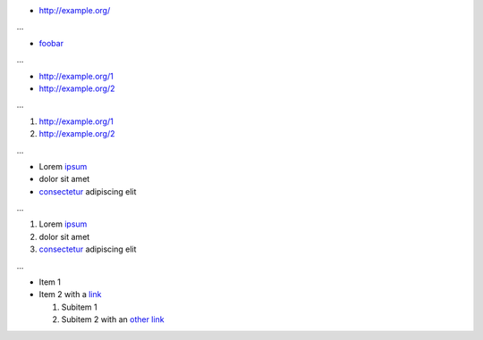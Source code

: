 * http://example.org/

...

* `foobar <http://example.org/>`_

...

* http://example.org/1
* http://example.org/2

...

1. http://example.org/1
2. http://example.org/2

...

* Lorem `ipsum <http://example.org>`__
* dolor sit amet
* `consectetur <http://example.org>`__ adipiscing elit

...

1. Lorem `ipsum <http://example.org>`__
2. dolor sit amet
3. `consectetur <http://example.org>`__ adipiscing elit

...

* Item 1
* Item 2 with a `link <http://example.org/>`__

  1. Subitem 1
  2. Subitem 2 with an `other link <http://example.org/>`__
